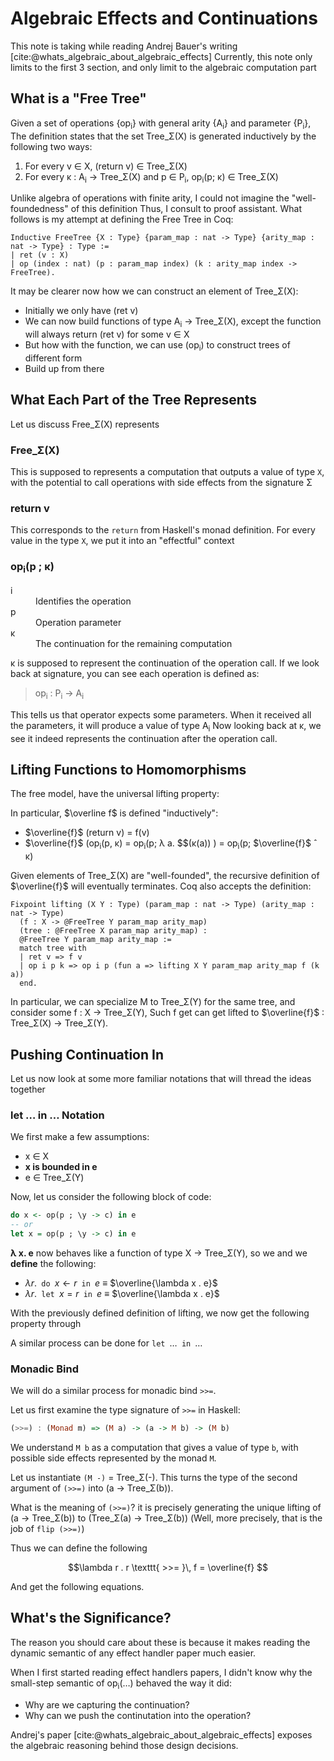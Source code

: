 #+STARTUP: content
#+bibliography: "../References/PL/Effects/Effect_Handlers/Ref.bib"
#+LATEX_HEADER: \usepackage{xypic}

* Algebraic Effects and Continuations
This note is taking while reading Andrej Bauer's writing [cite:@whats_algebraic_about_algebraic_effects]
Currently, this note only limits to the first 3 section, and only limit to the algebraic computation part

** What is a "Free Tree"
Given a set of operations {op_i} with general arity {A_i} and parameter {P_i}, The definition states that the set Tree_\Sigma(X) is generated inductively by the following two ways:
1. For every v \in X, (return v) \in Tree_\Sigma(X)
2. For every \kappa : A_i \to Tree_\Sigma(X) and p \in P_i, op_i(p; \kappa) \in Tree_\Sigma(X)

Unlike algebra of operations with finite arity, I could not imagine the "well-foundedness" of this definition
Thus, I consult to proof assistant. What follows is my attempt at defining the Free Tree in Coq:
#+begin_src coq
  Inductive FreeTree {X : Type} {param_map : nat -> Type} {arity_map : nat -> Type} : Type :=
  | ret (v : X)
  | op (index : nat) (p : param_map index) (k : arity_map index -> FreeTree).
#+end_src

It may be clearer now how we can construct an element of Tree_\Sigma(X):
- Initially we only have (ret v)
- We can now build functions of type A_i \to Tree_\Sigma(X), except the function will always return (ret v) for some v \in X
- But how with the function, we can use (op_i) to construct trees of different form
- Build up from there
  
** What Each Part of the Tree Represents
Let us discuss Free_\Sigma(X) represents

*** Free_\Sigma(X)
This is supposed to represents a computation that outputs a value of type ~X~, with the potential to call operations with side effects from the signature \Sigma

*** return v
This corresponds to the ~return~ from Haskell's monad definition.
For every value in the type ~X~, we put it into an "effectful" context

*** op_i(p ; \kappa)
- i :: Identifies the operation
- p :: Operation parameter
- \kappa :: The continuation for the remaining computation

\kappa is supposed to represent the continuation of the operation call.
If we look back at signature, you can see each operation is defined as:
#+begin_quote
op_i : P_i -> A_i
#+end_quote
This tells us that operator expects some parameters. When it received all the parameters, it will produce a value of type A_i
Now looking back at \kappa, we see it indeed represents the continuation after the operation call.

** Lifting Functions to Homomorphisms
The free model, have the universal lifting property:

\begin{equation}
  \xymatrix{
    {X}
    \ar[r]^{\eta}
    \ar[rd]_{f}
    &
    {\carrier{\mathsf{Tree}_\Sigma(X)}}
    \ar[d]^{\overline{f}}
    \\
    &
     \carrier{M}
  }
\end{equation}

In particular, $\overline f$ is defined "inductively":
- $\overline{f}$ (return v) = f(v)
- $\overline{f}$ (op_i(p, \kappa) = op_i(p; \lambda a. $\overline{f}$(\kappa(a)) ) = op_i(p; $\overline{f}$ \circ \kappa)
Given elements of Tree_\Sigma(X) are "well-founded", the recursive definition of $\overline{f}$ will eventually terminates.
Coq also accepts the definition:
#+begin_src coq
  Fixpoint lifting (X Y : Type) (param_map : nat -> Type) (arity_map : nat -> Type)
    (f : X -> @FreeTree Y param_map arity_map)
    (tree : @FreeTree X param_map arity_map) :
    @FreeTree Y param_map arity_map :=
    match tree with
    | ret v => f v
    | op i p k => op i p (fun a => lifting X Y param_map arity_map f (k a))
    end.
#+end_src
In particular, we can specialize M to Tree_\Sigma(Y) for the same tree, and consider some f : X \to Tree_\Sigma(Y),
Such f get can get lifted to $\overline{f}$ : Tree_\Sigma(X) \to Tree_\Sigma(Y).
  
** Pushing Continuation In
Let us now look at some more familiar notations that will thread the ideas together

*** let ... in ... Notation
We first make a few assumptions:
- x \in X
- *x is bounded in e*
- e \in Tree_\Sigma(Y)
Now, let us consider the following block of code:
#+begin_src haskell
  do x <- op(p ; \y -> c) in e
  -- or
  let x = op(p ; \y -> c) in e
#+end_src

*\lambda x. e* now behaves like a function of type X \to Tree_\Sigma(Y), so we 
and we *define* the following:
- $\lambda r . \texttt{ do } x \gets r \texttt{ in } e$ \equiv $\overline{\lambda x . e}$
- $\lambda r . \texttt{ let } x = r \texttt{ in } e$ \equiv $\overline{\lambda x . e}$

With the previously defined definition of lifting, we now get the following property through 

\begin{align*}
\texttt{do } x \gets \operatorname{op}(p ; \lambda y . c) \texttt{ in } e
&= (\lambda r . \texttt{ do } x \gets r \texttt{ in } e) (\operatorname{op}(p ; \lambda y . c))  \\
&= \overline{(\lambda x . e)}) \, (\operatorname{op}(p ; \lambda y . c)) \tag{Definition}\\
&= \operatorname{op}(p ; \overline{(\lambda x . e)} \circ (\lambda y . c)) \tag{Lifted homomorphism}\\
&= \operatorname{op}(p ; \lambda y .\overline{(\lambda x . e)}(c)) \tag{We have to assume $y \notin \mathsf{fv}(\lambda x .e)$} \\
&= \operatorname{op}(p ; \lambda y . (\lambda r . \texttt{ do } x \gets r \texttt{ in } e)\,(c)) \tag{Definition} \\
&= \operatorname{op}(p ; \lambda y . \texttt{ do } x \gets c \texttt{ in } e)) \tag{Definition}
\end{align*}

A similar process can be done for $\texttt{let } \dots \texttt{ in } \dots$

\begin{align*}
\texttt{let } x = \operatorname{op}(p ; \lambda y . c) \texttt{ in } e
&= (\lambda r . \texttt{ let } x = r \texttt{ in } e) (\operatorname{op}(p ; \lambda y . c)) \\
&= \overline {(\lambda x . e)} (\operatorname{op}(p ; \lambda y . c)) \\
&= \operatorname{op}(p ; \overline{(\lambda x . e)} \circ (\lambda y . c)) \\
&= \operatorname{op}(p ; \lambda y . \overline{(\lambda x . e)}(c)) \\
&= \operatorname{op}(p ; \lambda y . (\lambda r . \texttt{ let } x = r \texttt{ in } e)\,(c)) \\
&= \operatorname{op}(p ; \lambda y . \texttt{ let } x = c \texttt{ in } e) \\
\end{align*}

*** Monadic Bind
We will do a similar process for monadic bind ~>>=~.

Let us first examine the type signature of ~>>=~ in Haskell:
#+begin_src haskell
  (>>=) : (Monad m) => (M a) -> (a -> M b) -> (M b)
#+end_src

We understand ~M b~ as a computation that gives a value of type ~b~, with possible side effects represented by the monad ~M~.

Let us instantiate ~(M -)~ = Tree_\Sigma(-). This turns the type of the second argument of ~(>>=)~ into (a \to Tree_\Sigma(b)).

What is the meaning of ~(>>=)~? it is precisely generating the unique lifting of (a \to Tree_\Sigma(b)) to (Tree_\Sigma(a) \to Tree_\Sigma(b)) (Well, more precisely, that is the job of ~flip (>>=)~)

Thus we can define the following

\[\lambda r . r \texttt{ >>= }\, f = \overline{f} \]

And get the following equations.

\begin{align*}
\operationname{op}(p ; \lambda y . c) \texttt{ >>= } f
&= (\lambda r . r \texttt{ >>= } f) (\operatorname{op}(p ; \lambda y . c) \\
&= \overline{f} (\operatorname{op}(p ; \lambda y . c) \\
&= \operatorname{op}(p ; \overline{f} \circ (\lambda y . c)) \\
&= \operatorname{op}(p ; \lambda y . \overline{f}(c)) \\
&= \operatorname{op}(p ; \lambda y . (\lambda r . r \texttt{ >>= } f) (c)) \\
&= \operatorname{op}(p ; \lambda y . c \texttt{ >>= } f)
\end{align*}

** What's the Significance?
The reason you should care about these is because it makes reading the dynamic semantic of any effect handler paper much easier.

When I first started reading effect handlers papers, I didn't know why the small-step semantic of op_i(\dots) behaved the way it did:
- Why are we capturing the continuation?
- Why can we push the continutation into the operation?
Andrej's paper [cite:@whats_algebraic_about_algebraic_effects] exposes the algebraic reasoning behind those design decisions.

